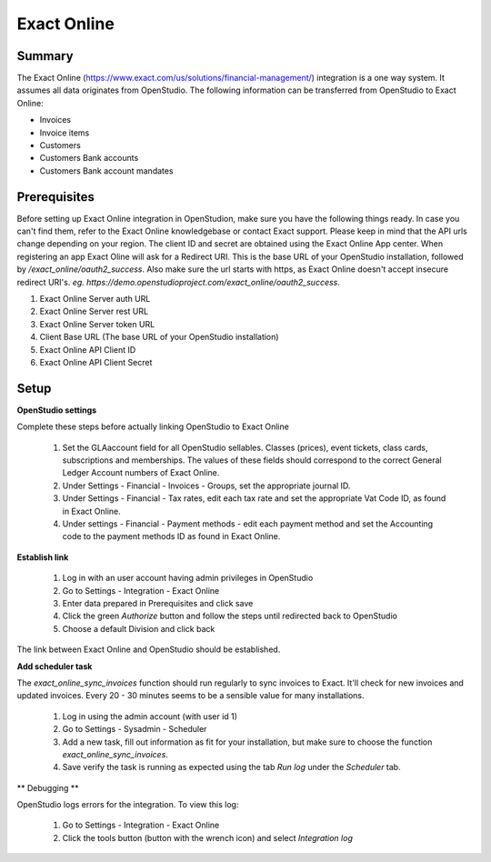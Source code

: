 Exact Online
====================

Summary
-------

The Exact Online (https://www.exact.com/us/solutions/financial-management/) integration is a one way system. It assumes all data originates from OpenStudio. The following information can be transferred from OpenStudio to Exact Online:

- Invoices
- Invoice items
- Customers
- Customers Bank accounts
- Customers Bank account mandates


Prerequisites
-------------

Before setting up Exact Online integration in OpenStudion, make sure you have the following things ready. In case you can't find them, refer to the Exact Online knowledgebase or contact Exact support. Please keep in mind that the API urls change depending on your region. The client ID and secret are obtained using the Exact Online App center. When registering an app Exact Oline will ask for a Redirect URI. This is the base URL of your OpenStudio installation, followed by */exact_online/oauth2_success*. Also make sure the url starts with https, as Exact Online doesn't accept insecure redirect URI's. *eg. https://demo.openstudioproject.com/exact_online/oauth2_success*.

#. Exact Online Server auth URL
#. Exact Online Server rest URL
#. Exact Online Server token URL
#. Client Base URL (The base URL of your OpenStudio installation)
#. Exact Online API Client ID
#. Exact Online API Client Secret


Setup
-----

**OpenStudio settings**

Complete these steps before actually linking OpenStudio to Exact Online

    #. Set the GLAaccount field for all OpenStudio sellables. Classes (prices), event tickets, class cards, subscriptions and memberships. The values of these fields should correspond to the correct General Ledger Account numbers of Exact Online.
    #. Under Settings - Financial - Invoices - Groups, set the appropriate journal ID.
    #. Under Settings - Financial - Tax rates, edit each tax rate and set the appropriate Vat Code ID, as found in Exact Online.
    #. Under settings - Financial - Payment methods - edit each payment method and set the Accounting code to the payment methods ID as found in Exact Online.

**Establish link**

    #. Log in with an user account having admin privileges in OpenStudio
    #. Go to Settings - Integration - Exact Online
    #. Enter data prepared in Prerequisites and click save
    #. Click the green *Authorize* button and follow the steps until redirected back to OpenStudio
    #. Choose a default Division and click back

The link between Exact Online and OpenStudio should be established.

**Add scheduler task**

The *exact_online_sync_invoices* function should run regularly to sync invoices to Exact. It'll check for new invoices and updated invoices. Every 20 - 30 minutes seems to be a sensible value for many installations.

    #. Log in using the admin account (with user id 1)
    #. Go to Settings - Sysadmin - Scheduler
    #. Add a new task, fill out information as fit for your installation, but make sure to choose the function *exact_online_sync_invoices*. 
    #. Save verify the task is running as expected using the tab *Run log* under the *Scheduler* tab.

** Debugging **

OpenStudio logs errors for the integration. To view this log:

    #. Go to Settings - Integration - Exact Online
    #. Click the tools button (button with the wrench icon) and select *Integration log*
